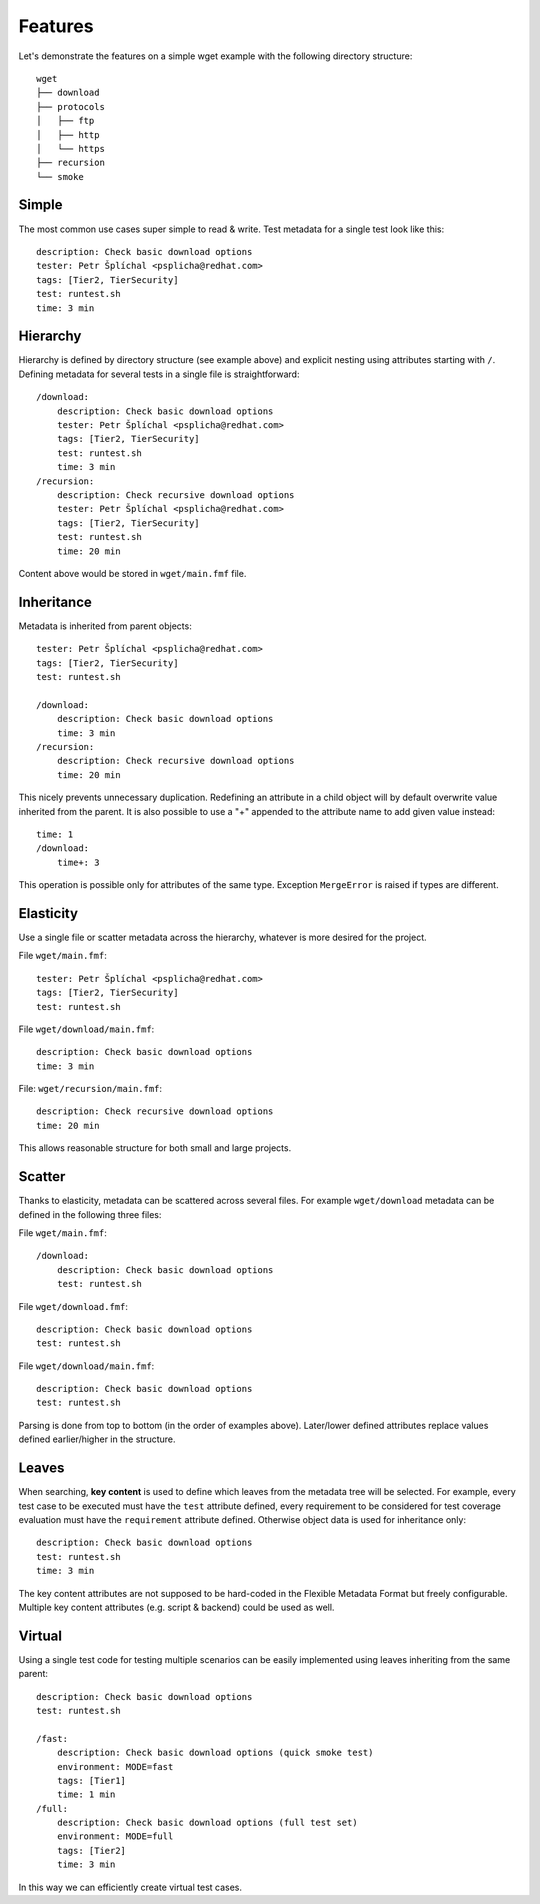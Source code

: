 
======================
    Features
======================

Let's demonstrate the features on a simple wget example with the
following directory structure::

    wget
    ├── download
    ├── protocols
    │   ├── ftp
    │   ├── http
    │   └── https
    ├── recursion
    └── smoke


Simple
~~~~~~~~~~~~~~~~~~~~~~~~~~~~~~~~~~~~~~~~~~~~~~~~~~~~~~~~~~~~~~~~~~

The most common use cases super simple to read & write. Test
metadata for a single test look like this::

    description: Check basic download options
    tester: Petr Šplíchal <psplicha@redhat.com>
    tags: [Tier2, TierSecurity]
    test: runtest.sh
    time: 3 min


Hierarchy
~~~~~~~~~~~~~~~~~~~~~~~~~~~~~~~~~~~~~~~~~~~~~~~~~~~~~~~~~~~~~~~~~~

Hierarchy is defined by directory structure (see example above) and
explicit nesting using attributes starting with ``/``.  Defining
metadata for several tests in a single file is straightforward::

    /download:
        description: Check basic download options
        tester: Petr Šplíchal <psplicha@redhat.com>
        tags: [Tier2, TierSecurity]
        test: runtest.sh
        time: 3 min
    /recursion:
        description: Check recursive download options
        tester: Petr Šplíchal <psplicha@redhat.com>
        tags: [Tier2, TierSecurity]
        test: runtest.sh
        time: 20 min

Content above would be stored in ``wget/main.fmf`` file.


Inheritance
~~~~~~~~~~~~~~~~~~~~~~~~~~~~~~~~~~~~~~~~~~~~~~~~~~~~~~~~~~~~~~~~~~

Metadata is inherited from parent objects::

    tester: Petr Šplíchal <psplicha@redhat.com>
    tags: [Tier2, TierSecurity]
    test: runtest.sh
    
    /download:
        description: Check basic download options
        time: 3 min
    /recursion:
        description: Check recursive download options
        time: 20 min

This nicely prevents unnecessary duplication. Redefining an
attribute in a child object will by default overwrite value
inherited from the parent. It is also possible to use a "+"
appended to the attribute name to add given value instead::

    time: 1
    /download:
        time+: 3

This operation is possible only for attributes of the same type.
Exception ``MergeError`` is raised if types are different.


Elasticity
~~~~~~~~~~~~~~~~~~~~~~~~~~~~~~~~~~~~~~~~~~~~~~~~~~~~~~~~~~~~~~~~~~

Use a single file or scatter metadata across the hierarchy,
whatever is more desired for the project.

File ``wget/main.fmf``::

    tester: Petr Šplíchal <psplicha@redhat.com>
    tags: [Tier2, TierSecurity]
    test: runtest.sh

File ``wget/download/main.fmf``::

    description: Check basic download options
    time: 3 min

File: ``wget/recursion/main.fmf``::

    description: Check recursive download options
    time: 20 min

This allows reasonable structure for both small and large
projects.


Scatter
~~~~~~~~~~~~~~~~~~~~~~~~~~~~~~~~~~~~~~~~~~~~~~~~~~~~~~~~~~~~~~~~~~

Thanks to elasticity, metadata can be scattered across several
files. For example ``wget/download`` metadata can be defined in
the following three files:

File ``wget/main.fmf``::

    /download:
        description: Check basic download options
        test: runtest.sh

File ``wget/download.fmf``::

    description: Check basic download options
    test: runtest.sh

File ``wget/download/main.fmf``::

    description: Check basic download options
    test: runtest.sh

Parsing is done from top to bottom (in the order of examples
above). Later/lower defined attributes replace values defined
earlier/higher in the structure.


Leaves
~~~~~~~~~~~~~~~~~~~~~~~~~~~~~~~~~~~~~~~~~~~~~~~~~~~~~~~~~~~~~~~~~~

When searching, **key content** is used to define which leaves
from the metadata tree will be selected. For example, every test
case to be executed must have the ``test`` attribute defined,
every requirement to be considered for test coverage evaluation
must have the ``requirement`` attribute defined. Otherwise object
data is used for inheritance only::

    description: Check basic download options
    test: runtest.sh
    time: 3 min

The key content attributes are not supposed to be hard-coded in
the Flexible Metadata Format but freely configurable. Multiple key
content attributes (e.g. script & backend) could be used as well.


Virtual
~~~~~~~~~~~~~~~~~~~~~~~~~~~~~~~~~~~~~~~~~~~~~~~~~~~~~~~~~~~~~~~~~~

Using a single test code for testing multiple scenarios can be
easily implemented using leaves inheriting from the same parent::

    description: Check basic download options
    test: runtest.sh
    
    /fast:
        description: Check basic download options (quick smoke test)
        environment: MODE=fast
        tags: [Tier1]
        time: 1 min
    /full:
        description: Check basic download options (full test set)
        environment: MODE=full
        tags: [Tier2]
        time: 3 min

In this way we can efficiently create virtual test cases.
